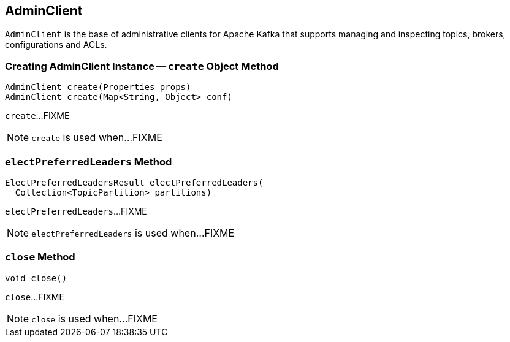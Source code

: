 == [[AdminClient]] AdminClient

`AdminClient` is the base of administrative clients for Apache Kafka that supports managing and inspecting topics, brokers, configurations and ACLs.

=== [[create]] Creating AdminClient Instance -- `create` Object Method

[source, java]
----
AdminClient create(Properties props)
AdminClient create(Map<String, Object> conf)
----

`create`...FIXME

NOTE: `create` is used when...FIXME

=== [[electPreferredLeaders]] `electPreferredLeaders` Method

[source, java]
----
ElectPreferredLeadersResult electPreferredLeaders(
  Collection<TopicPartition> partitions)
----

`electPreferredLeaders`...FIXME

NOTE: `electPreferredLeaders` is used when...FIXME

=== [[close]] `close` Method

[source, java]
----
void close()
----

`close`...FIXME

NOTE: `close` is used when...FIXME
